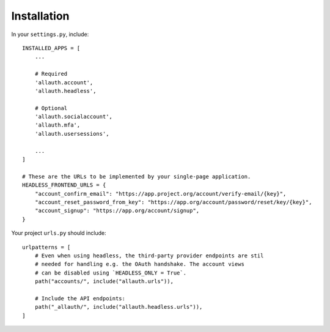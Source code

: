 Installation
============

In your ``settings.py``, include::

  INSTALLED_APPS = [
      ...

      # Required
      'allauth.account',
      'allauth.headless',

      # Optional
      'allauth.socialaccount',
      'allauth.mfa',
      'allauth.usersessions',

      ...
  ]

  # These are the URLs to be implemented by your single-page application.
  HEADLESS_FRONTEND_URLS = {
      "account_confirm_email": "https://app.project.org/account/verify-email/{key}",
      "account_reset_password_from_key": "https://app.org/account/password/reset/key/{key}",
      "account_signup": "https://app.org/account/signup",
  }


Your project ``urls.py`` should include::

    urlpatterns = [
        # Even when using headless, the third-party provider endpoints are stil
        # needed for handling e.g. the OAuth handshake. The account views
        # can be disabled using `HEADLESS_ONLY = True`.
        path("accounts/", include("allauth.urls")),

        # Include the API endpoints:
        path("_allauth/", include("allauth.headless.urls")),
    ]
